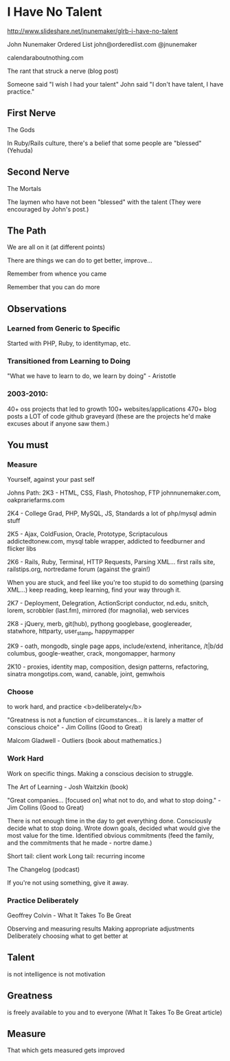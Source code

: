 * I Have No Talent
  http://www.slideshare.net/jnunemaker/glrb-i-have-no-talent

  John Nunemaker
  Ordered List
  john@orderedlist.com
  @jnunemaker

  calendaraboutnothing.com

  The rant that struck a nerve (blog post)

  Someone said "I wish I had your talent"
  John said "I don't have talent, I have practice."

** First Nerve
   The Gods

   In Ruby/Rails culture, there's a belief that some people are
   "blessed" (Yehuda)

** Second Nerve
   The Mortals

   The laymen who have not been "blessed" with the talent
   (They were encouraged by John's post.)

** The Path
   We are all on it (at different points)

   There are things we can do to get better, improve...

   Remember from whence you came

   Remember that you can do more

** Observations
*** Learned from Generic to Specific
   Started with PHP, Ruby, to identitymap, etc.

*** Transitioned from Learning to Doing
   "What we have to learn to do, we learn by doing" - Aristotle

*** 2003-2010: 
   40+ oss projects that led to growth
   100+ websites/applications
   470+ blog posts
   a LOT of code
   github graveyard (these are the projects he'd make excuses about if
   anyone saw them.)

** You must 
*** Measure
   Yourself, against your past self

   Johns Path:
   2K3 - HTML, CSS, Flash, Photoshop, FTP
   johnnunemaker.com, oakprariefarms.com

   2K4 - College Grad, PHP, MySQL, JS, Standards
   a lot of php/mysql admin stuff

   2K5 - Ajax, ColdFusion, Oracle, Prototype, Scriptaculous
   addictedtonew.com, mysql table wrapper, addicted to feedburner and
   flicker libs

   2K6 - Rails, Ruby, Terminal, HTTP Requests, Parsing XML...
   first rails site, railstips.org, nortredame forum (against the grain!)

   When you are stuck, and feel like you're too stupid to do something
   (parsing XML...) keep reading, keep learning, find your way through
   it.

   2K7 - Deployment, Delegration, ActionScript
   conductor, nd.edu, snitch, lorem, scrobbler (last.fm), mirrored
   (for magnolia), web services

   2K8 - jQuery, merb, git(hub), pythong
   googlebase, googlereader, statwhore, httparty, user_stamp,
   happymapper

   2K9 - oath, mongodb, single page apps, include/extend, inheritance, /t|b/dd
   columbus, google-weather, crack, mongomapper, harmony

   2K10 - proxies, identity map, composition, design patterns,
   refactoring, sinatra
   mongotips.com, wand, canable, joint, gemwhois

*** Choose
   to work hard, and practice <b>deliberately</b>

   "Greatness is not a function of circumstances... it is larely a
   matter of conscious choice" - Jim Collins
   (Good to Great)

   Malcom Gladwell - Outliers (book about mathematics.)

*** Work Hard
   Work on specific things. Making a conscious decision to struggle. 

   The Art of Learning - Josh Waitzkin (book)

   "Great companies... [focused on] what not to do, and what to stop
   doing." - Jim Collins (Good to Great)

   There is not enough time in the day to get everything done.
   Consciously decide what to stop doing.  Wrote down goals, decided
   what would give the most value for the time. Identified obvious
   commitments (feed the family, and the commitments that he made -
   nortre dame.)

   Short tail: client work
   Long tail: recurring income

   The Changelog (podcast) 

   If you're not using something, give it away.  

*** Practice Deliberately
   Geoffrey Colvin - What It Takes To Be Great

   Observing and measuring results
   Making appropriate adjustments
   Deliberately choosing what to get better at
   
** Talent
   is not intelligence
   is not motivation

** Greatness
   is freely available to you and to everyone (What It Takes To Be
   Great article)

** Measure
   That which gets measured gets improved
